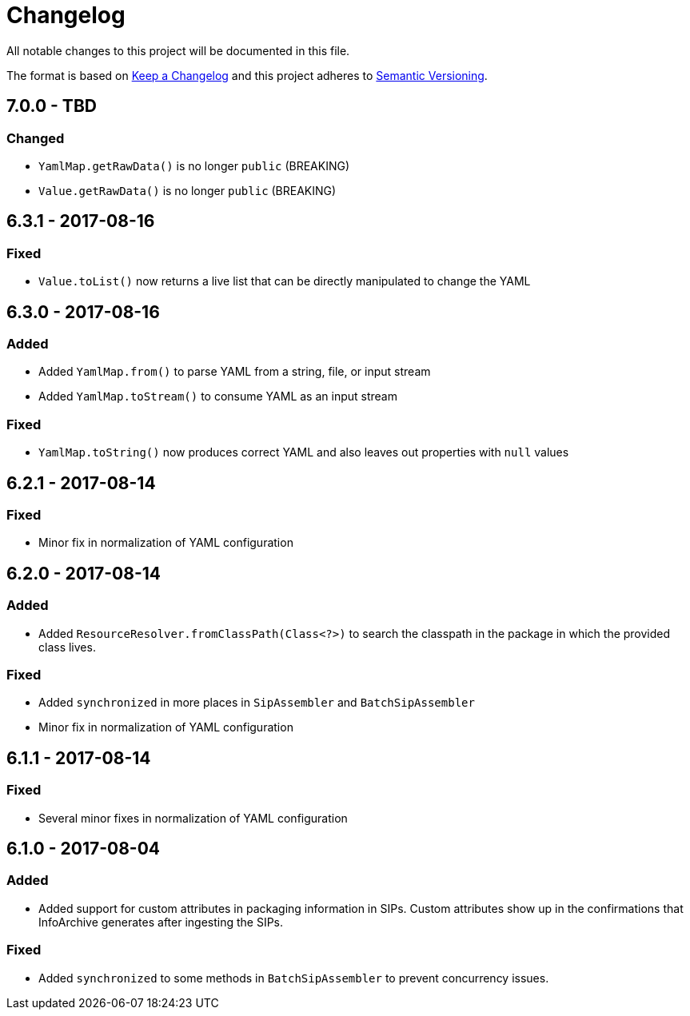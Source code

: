 = Changelog

All notable changes to this project will be documented in this file.

The format is based on http://keepachangelog.com/en/1.0.0/[Keep a Changelog] and this project adheres to 
http://semver.org/spec/v2.0.0.html[Semantic Versioning].

== 7.0.0 - TBD

=== Changed

- `YamlMap.getRawData()` is no longer `public` (BREAKING)
- `Value.getRawData()` is no longer `public` (BREAKING)


== 6.3.1 - 2017-08-16

=== Fixed

- `Value.toList()` now returns a live list that can be directly manipulated to change the YAML


== 6.3.0 - 2017-08-16

=== Added

- Added `YamlMap.from()` to parse YAML from a string, file, or input stream
- Added `YamlMap.toStream()` to consume YAML as an input stream

=== Fixed

- `YamlMap.toString()` now produces correct YAML and also leaves out properties with `null` values
 

== 6.2.1 - 2017-08-14

=== Fixed

- Minor fix in normalization of YAML configuration


== 6.2.0 - 2017-08-14

=== Added

- Added `ResourceResolver.fromClassPath(Class<?>)` to search the classpath in the package in which the provided
class lives.

=== Fixed

- Added `synchronized` in more places in `SipAssembler` and `BatchSipAssembler`   
- Minor fix in normalization of YAML configuration


== 6.1.1 - 2017-08-14

=== Fixed

- Several minor fixes in normalization of YAML configuration


== 6.1.0 - 2017-08-04

=== Added 

- Added support for custom attributes in packaging information in SIPs. Custom attributes show up in the confirmations
that InfoArchive generates after ingesting the SIPs.

=== Fixed

- Added `synchronized` to some methods in `BatchSipAssembler` to prevent concurrency issues.
